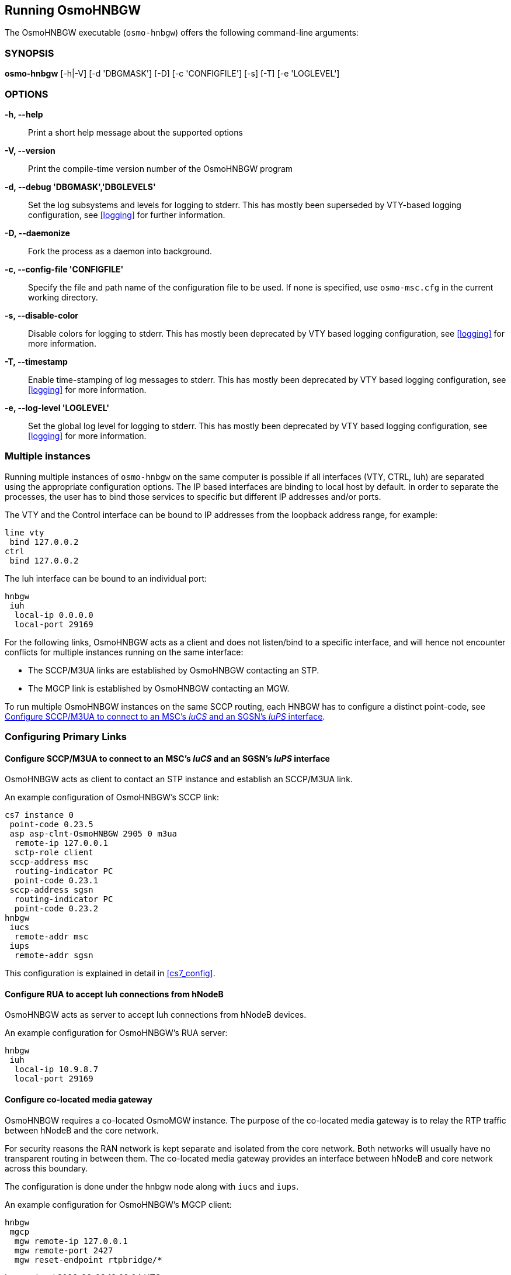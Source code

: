 == Running OsmoHNBGW

The OsmoHNBGW executable (`osmo-hnbgw`) offers the following command-line
arguments:

=== SYNOPSIS

*osmo-hnbgw* [-h|-V] [-d 'DBGMASK'] [-D] [-c 'CONFIGFILE'] [-s] [-T] [-e 'LOGLEVEL']

=== OPTIONS

*-h, --help*::
	Print a short help message about the supported options
*-V, --version*::
	Print the compile-time version number of the OsmoHNBGW program
*-d, --debug 'DBGMASK','DBGLEVELS'*::
	Set the log subsystems and levels for logging to stderr. This
	has mostly been superseded by VTY-based logging configuration,
	see <<logging>> for further information.
*-D, --daemonize*::
	Fork the process as a daemon into background.
*-c, --config-file 'CONFIGFILE'*::
	Specify the file and path name of the configuration file to be
	used. If none is specified, use `osmo-msc.cfg` in the current
	working directory.
*-s, --disable-color*::
	Disable colors for logging to stderr. This has mostly been
	deprecated by VTY based logging configuration, see <<logging>>
	for more information.
*-T, --timestamp*::
	Enable time-stamping of log messages to stderr. This has mostly
	been deprecated by VTY based logging configuration, see
	<<logging>> for more information.
*-e, --log-level 'LOGLEVEL'*::
	Set the global log level for logging to stderr. This has mostly
	been deprecated by VTY based logging configuration, see
	<<logging>> for more information.


=== Multiple instances

Running multiple instances of `osmo-hnbgw` on the same computer is possible if
all interfaces (VTY, CTRL, Iuh) are separated using the appropriate
configuration options. The IP based interfaces are binding to local host by
default. In order to separate the processes, the user has to bind those
services to specific but different IP addresses and/or ports.

The VTY and the Control interface can be bound to IP addresses from the loopback
address range, for example:

----
line vty
 bind 127.0.0.2
ctrl
 bind 127.0.0.2
----

The Iuh interface can be bound to an individual port:

----
hnbgw
 iuh
  local-ip 0.0.0.0
  local-port 29169
----

For the following links, OsmoHNBGW acts as a client and does not listen/bind to a
specific interface, and will hence not encounter conflicts for multiple instances
running on the same interface:

- The SCCP/M3UA links are established by OsmoHNBGW contacting an STP.
- The MGCP link is established by OsmoHNBGW contacting an MGW.

To run multiple OsmoHNBGW instances on the same SCCP routing, each HNBGW has to
configure a distinct point-code, see <<configure_iucs_iups>>.


=== Configuring Primary Links

[[configure_iucs_iups]]
==== Configure SCCP/M3UA to connect to an MSC's _IuCS_ and an SGSN's _IuPS_ interface

OsmoHNBGW acts as client to contact an STP instance and establish an SCCP/M3UA
link.

An example configuration of OsmoHNBGW's SCCP link:

----
cs7 instance 0
 point-code 0.23.5
 asp asp-clnt-OsmoHNBGW 2905 0 m3ua
  remote-ip 127.0.0.1
  sctp-role client
 sccp-address msc
  routing-indicator PC
  point-code 0.23.1
 sccp-address sgsn
  routing-indicator PC
  point-code 0.23.2
hnbgw
 iucs
  remote-addr msc
 iups
  remote-addr sgsn
----

This configuration is explained in detail in <<cs7_config>>.

==== Configure RUA to accept Iuh connections from hNodeB

OsmoHNBGW acts as server to accept Iuh connections from hNodeB devices.

An example configuration for OsmoHNBGW's RUA server:

----
hnbgw
 iuh
  local-ip 10.9.8.7
  local-port 29169
----

==== Configure co-located media gateway

OsmoHNBGW requires a co-located OsmoMGW instance. The purpose of the co-located
media gateway is to relay the RTP traffic between hNodeB and the core network.

For security reasons the RAN network is kept separate and isolated from the
core network. Both networks will usually have no transparent routing in between
them. The co-located media gateway provides an interface between hNodeB and core
network across this boundary.

The configuration is done under the hnbgw node along with `iucs` and `iups`.

An example configuration for OsmoHNBGW's MGCP client:

----
hnbgw
 mgcp
  mgw remote-ip 127.0.0.1
  mgw remote-port 2427
  mgw reset-endpoint rtpbridge/*
----
